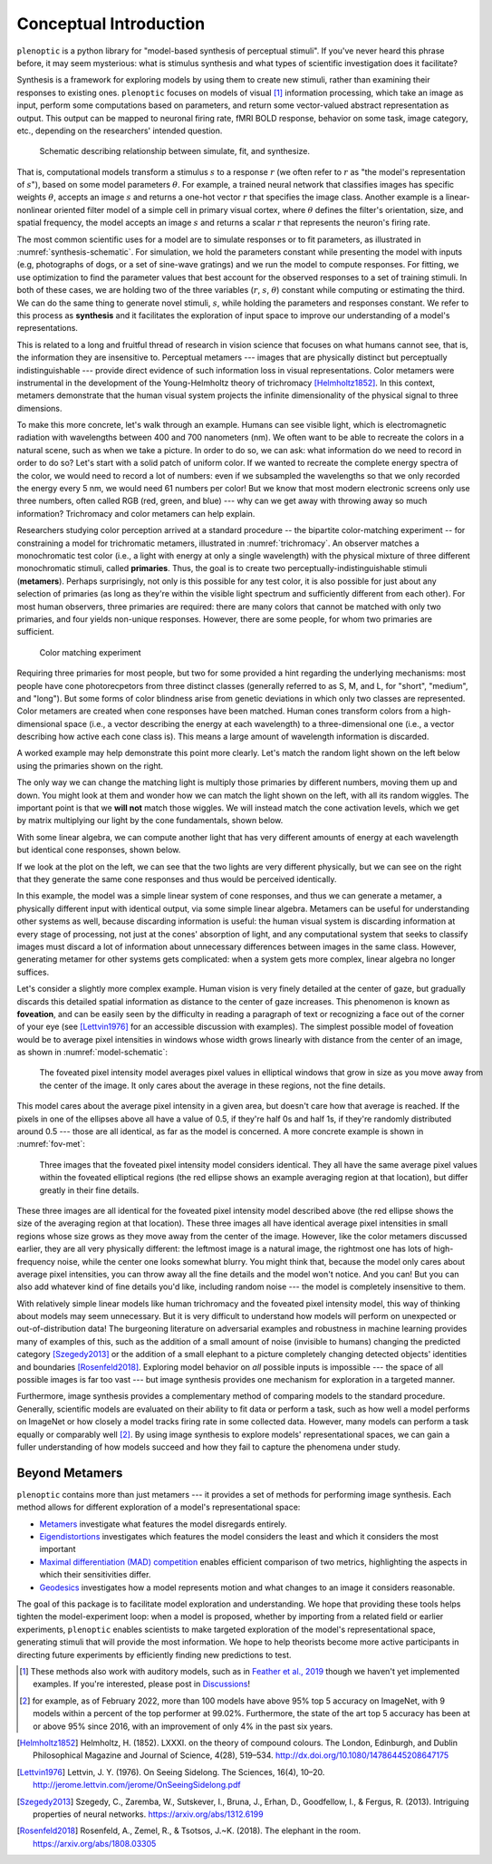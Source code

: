 .. _conceptual-intro:

Conceptual Introduction
***********************

``plenoptic`` is a python library for "model-based synthesis of perceptual
stimuli". If you've never heard this phrase before, it may seem mysterious: what
is stimulus synthesis and what types of scientific investigation does it
facilitate?

Synthesis is a framework for exploring models by using them to create new
stimuli, rather than examining their responses to existing ones. ``plenoptic``
focuses on models of visual [#]_ information processing, which take an image as
input, perform some computations based on parameters, and return some
vector-valued abstract representation as output. This output can be mapped to
neuronal firing rate, fMRI BOLD response, behavior on some task, image category,
etc., depending on the researchers' intended question.

.. _synthesis-schematic:
.. figure:: images/model_sim-fit-infer.svg
   :figwidth: 100%
   :alt: Schematic describing relationship between simulate, fit, and synthesize.

   Schematic describing relationship between simulate, fit, and synthesize.

That is, computational models transform a stimulus :math:`s` to a response
:math:`r` (we often refer to :math:`r` as "the model's representation of
:math:`s`"), based on some model parameters :math:`\theta`. For example, a
trained neural network that classifies images has specific weights
:math:`\theta`, accepts an image :math:`s` and returns a one-hot vector
:math:`r` that specifies the image class. Another example is a linear-nonlinear
oriented filter model of a simple cell in primary visual cortex, where
:math:`\theta` defines the filter's orientation, size, and spatial frequency,
the model accepts an image :math:`s` and returns a scalar :math:`r` that
represents the neuron's firing rate.

The most common scientific uses for a model are to simulate responses or to fit
parameters, as illustrated in :numref:`synthesis-schematic`. For simulation, we hold
the parameters constant while presenting the model with inputs (e.g, photographs of dogs,
or a set of sine-wave gratings) and we run the
model to compute responses. For fitting, we use optimization to find the
parameter values that best account for the observed responses to a set of training
stimuli. In both of these cases, we are holding two of the three variables (:math:`r`, :math:`s`,
:math:`\theta`) constant while computing or estimating the third. We can do the same thing to
generate novel stimuli, :math:`s`, while holding the parameters and responses
constant. We refer to this process as **synthesis** and it facilitates the
exploration of input space to improve our understanding of a model's
representations.

This is related to a long and fruitful thread of research in vision science that
focuses on what humans cannot see, that is, the information they are insensitive
to. Perceptual metamers --- images that are physically distinct but perceptually
indistinguishable --- provide direct evidence of such information loss in visual
representations. Color metamers were instrumental in the development of the
Young-Helmholtz theory of trichromacy [Helmholtz1852]_. In this context,
metamers demonstrate that the human visual system projects the infinite
dimensionality of the physical signal to three dimensions.

To make this more concrete, let's walk through an example. Humans can see
visible light, which is electromagnetic radiation with wavelengths between 400
and 700 nanometers (nm). We often want to be able to recreate the colors in a
natural scene, such as when we take a picture. In order to do so, we can ask:
what information do we need to record in order to do so? Let's start with a
solid patch of uniform color. If we wanted to recreate the complete energy
spectra of the color, we would need to record a lot of numbers: even if we
subsampled the wavelengths so that we only recorded the energy every 5 nm, we
would need 61 numbers per color! But we know that most modern electronic screens
only use three numbers, often called RGB (red, green, and blue) --- why can we
get away with throwing away so much information? Trichromacy and color metamers
can help explain.

Researchers studying color perception arrived at a standard procedure -- the bipartite color-matching experiment -- for 
constraining a model for trichromatic metamers, illustrated in :numref:`trichromacy`. An observer matches a monochromatic test
color (i.e., a light with energy at only a single wavelength) with the physical
mixture of three different monochromatic stimuli, called **primaries**. Thus,
the goal is to create two perceptually-indistinguishable stimuli (**metamers**). 
Perhaps surprisingly, not only is this possible for any test
color, it is also possible for just about any selection of primaries (as long as they're within the
visible light spectrum and sufficiently different from each other). For most human observers, three 
primaries are required: there are many colors that cannot be matched with only two primaries, and four yields non-unique responses.
However, there are some people, for whom two primaries are sufficient.

.. _trichromacy:
.. figure:: images/trichromacy.svg
   :figwidth: 100%
   :alt: Color matching experiment.

   Color matching experiment

Requiring three primaries for most people, but two for some provided a hint regarding the underlying mechanisms: 
most people have cone photorecpetors from three distinct classes (generally
referred to as S, M, and L, for "short", "medium", and "long").  But some forms of color blindness arise from genetic 
deviations in which only two classes are represented. Color metamers are created when cone
responses have been matched. Human cones transform colors from a
high-dimensional space (i.e., a vector describing the energy at each wavelength)
to a three-dimensional one (i.e., a vector describing how active each cone class
is). This means a large amount of wavelength information is discarded.

A worked example may help demonstrate this point more clearly. Let's match the
random light shown on the left below using the primaries shown on the right.

.. _primaries:
.. plot:: scripts/conceptual_intro.py primaries

   Left: Random light whose appearance we will match. Right: primaries.

The only way we can change the matching light is multiply those primaries by
different numbers, moving them up and down. You might look at them and wonder
how we can match the light shown on the left, with all its random wiggles. The
important point is that we **will not** match those wiggles. We will instead
match the cone activation levels, which we get by matrix multiplying our light
by the cone fundamentals, shown below.

.. plot:: scripts/conceptual_intro.py cones

   Left: the cone sensitivity curves. Right: the response of each cone class to
   the random light shown in :ref:`the previous figure <primaries>`.

With some linear algebra, we can compute another light that has very different
amounts of energy at each wavelength but identical cone responses, shown below.

.. plot:: scripts/conceptual_intro.py matched_light

If we look at the plot on the left, we can see that the two lights are very
different physically, but we can see on the right that they generate the same
cone responses and thus would be perceived identically.

In this example, the model was a simple linear system of cone responses, and
thus we can generate a metamer, a physically different input with identical
output, via some simple linear algebra. Metamers can be useful for understanding
other systems as well, because discarding information is useful: the human
visual system is discarding information at every stage of processing, not just
at the cones' absorption of light, and any computational system that seeks to
classify images must discard a lot of information about unnecessary differences
between images in the same class. However, generating metamer for other systems
gets complicated: when a system gets more complex, linear algebra no longer
suffices.

Let's consider a slightly more complex example. Human vision is very finely
detailed at the center of gaze, but gradually discards this detailed spatial
information as distance to the center of gaze increases. This phenomenon is
known as **foveation**, and can be easily seen by the difficulty in reading a
paragraph of text or recognizing a face out of the corner of your eye (see
[Lettvin1976]_ for an accessible discussion with examples). The simplest
possible model of foveation would be to average pixel intensities in windows
whose width grows linearly with distance from the center of an image, as shown
in :numref:`model-schematic`:

.. _model-schematic:
.. figure:: images/model_schematic.svg
   :figwidth: 100%
   :alt: Foveated pixel intensity model.

   The foveated pixel intensity model averages pixel values in elliptical windows that grow in size as you move away from the center of the image. It only cares about the average in these regions, not the fine details.

This model cares about the average pixel intensity in a given area, but doesn't
care how that average is reached. If the pixels in one of the ellipses above all
have a value of 0.5, if they're half 0s and half 1s, if they're randomly
distributed around 0.5 --- those are all identical, as far as the model is
concerned. A more concrete example is shown in :numref:`fov-met`:

.. _fov-met:
.. figure:: images/foveated_mets.svg
   :figwidth: 100%
   :alt: Three images, all identical as far as the foveated pixel intensity model is concerned.

   Three images that the foveated pixel intensity model considers identical. They all have the same average pixel values within the foveated elliptical regions (the red ellipse shows an example averaging region at that location), but differ greatly in their fine details.

These three images are all identical for the foveated pixel intensity model
described above (the red ellipse shows the size of the averaging region at that
location). These three images all have identical average pixel intensities in
small regions whose size grows as they move away from the center of the image.
However, like the color metamers discussed earlier, they are all very physically
different: the leftmost image is a natural image, the rightmost one has lots of
high-frequency noise, while the center one looks somewhat blurry. You might
think that, because the model only cares about average pixel intensities, you
can throw away all the fine details and the model won't notice. And you can! But
you can also add whatever kind of fine details you'd like, including random
noise --- the model is completely insensitive to them.

With relatively simple linear models like human trichromacy and the foveated
pixel intensity model, this way of thinking about models may seem unnecessary.
But it is very difficult to understand how models will perform on unexpected or
out-of-distribution data! The burgeoning literature on adversarial examples and
robustness in machine learning provides many of examples of this, such as the
addition of a small amount of noise (invisible to humans) changing the predicted
category [Szegedy2013]_ or the addition of a small elephant to a picture
completely changing detected objects' identities and boundaries
[Rosenfeld2018]_. Exploring model behavior on *all* possible inputs is
impossible --- the space of all possible images is far too vast --- but image
synthesis provides one mechanism for exploration in a targeted manner.

Furthermore, image synthesis provides a complementary method of comparing models
to the standard procedure. Generally, scientific models are evaluated on their
ability to fit data or perform a task, such as how well a model performs on
ImageNet or how closely a model tracks firing rate in some collected data.
However, many models can perform a task equally or comparably well [#]_. By
using image synthesis to explore models' representational spaces, we can gain a
fuller understanding of how models succeed and how they fail to capture the
phenomena under study.

Beyond Metamers
^^^^^^^^^^^^^^^

``plenoptic`` contains more than just metamers --- it provides a set of methods
for performing image synthesis. Each method allows for different exploration of
a model's representational space:

- `Metamers <tutorials/intro/06_Metamer.nblink>`_ investigate what features the model
  disregards entirely.
- `Eigendistortions <tutorials/intro/02_Eigendistortions.nblink>`_ investigates which
  features the model considers the least and which it considers the most
  important
- `Maximal differentiation (MAD) competition
  <tutorials/intro/07_MAD_Competition.nblink>`_ enables efficient comparison of two
  metrics, highlighting the aspects in which their sensitivities differ.
- `Geodesics <tutorials/intro/05_Geodesics.nblink>`_ investigates how a model represents
  motion and what changes to an image it considers reasonable.

The goal of this package is to facilitate model exploration and understanding.
We hope that providing these tools helps tighten the model-experiment loop: when
a model is proposed, whether by importing from a related field or
earlier experiments, ``plenoptic`` enables scientists to make targeted
exploration of the model's representational space, generating stimuli that will
provide the most information. We hope to help theorists become more active
participants in directing future experiments by efficiently finding new
predictions to test.

.. [#] These methods also work with auditory models, such as in `Feather et al.,
       2019
       <https://proceedings.neurips.cc/paper_files/paper/2019/hash/ac27b77292582bc293a51055bfc994ee-Abstract.html>`_
       though we haven't yet implemented examples. If you're interested, please
       post in `Discussions
       <https://github.com/plenoptic-org/plenoptic/discussions)>`_!
.. [#] for example, as of February 2022, more than 100 models have above 95% top
  5 accuracy on ImageNet, with 9 models within a percent of the top performer at
  99.02%. Furthermore, the state of the art top 5 accuracy has been at or above
  95% since 2016, with an improvement of only 4% in the past six years.

.. [Helmholtz1852] Helmholtz, H. (1852). LXXXI. on the theory of compound
   colours. The London, Edinburgh, and Dublin Philosophical Magazine and Journal
   of Science, 4(28), 519–534. http://dx.doi.org/10.1080/14786445208647175
.. [Lettvin1976] Lettvin, J. Y. (1976). On Seeing Sidelong. The Sciences, 16(4),
   10–20. http://jerome.lettvin.com/jerome/OnSeeingSidelong.pdf
.. [Szegedy2013] Szegedy, C., Zaremba, W., Sutskever, I., Bruna, J., Erhan, D.,
   Goodfellow, I., & Fergus, R. (2013). Intriguing properties of neural
   networks. https://arxiv.org/abs/1312.6199
.. [Rosenfeld2018] Rosenfeld, A., Zemel, R., & Tsotsos, J.~K. (2018). The
   elephant in the room. https://arxiv.org/abs/1808.03305
